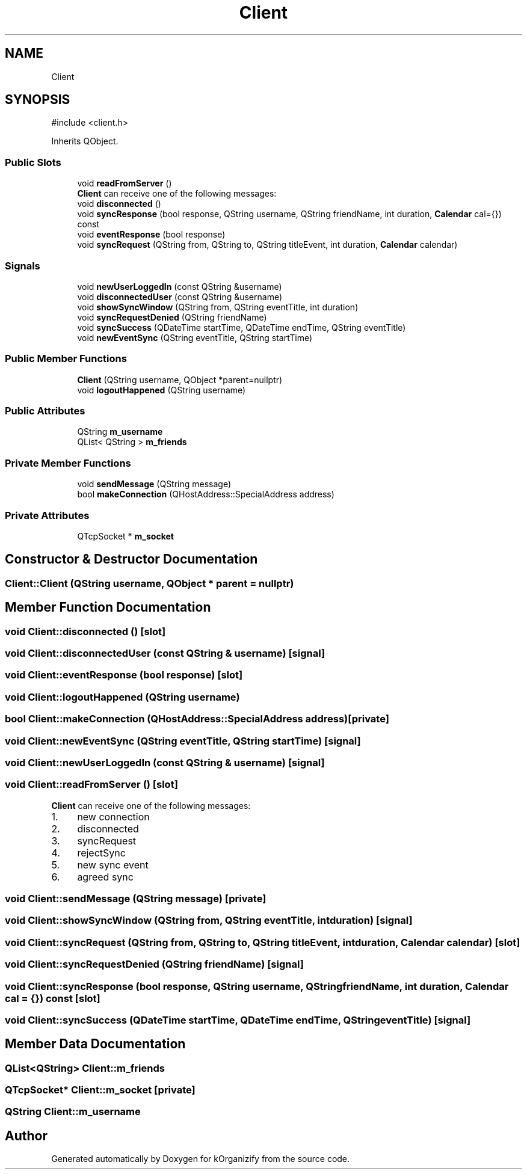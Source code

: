 .TH "Client" 3 "kOrganizify" \" -*- nroff -*-
.ad l
.nh
.SH NAME
Client
.SH SYNOPSIS
.br
.PP
.PP
\fR#include <client\&.h>\fP
.PP
Inherits QObject\&.
.SS "Public Slots"

.in +1c
.ti -1c
.RI "void \fBreadFromServer\fP ()"
.br
.RI "\fBClient\fP can receive one of the following messages: "
.ti -1c
.RI "void \fBdisconnected\fP ()"
.br
.ti -1c
.RI "void \fBsyncResponse\fP (bool response, QString username, QString friendName, int duration, \fBCalendar\fP cal={}) const"
.br
.ti -1c
.RI "void \fBeventResponse\fP (bool response)"
.br
.ti -1c
.RI "void \fBsyncRequest\fP (QString from, QString to, QString titleEvent, int duration, \fBCalendar\fP calendar)"
.br
.in -1c
.SS "Signals"

.in +1c
.ti -1c
.RI "void \fBnewUserLoggedIn\fP (const QString &username)"
.br
.ti -1c
.RI "void \fBdisconnectedUser\fP (const QString &username)"
.br
.ti -1c
.RI "void \fBshowSyncWindow\fP (QString from, QString eventTitle, int duration)"
.br
.ti -1c
.RI "void \fBsyncRequestDenied\fP (QString friendName)"
.br
.ti -1c
.RI "void \fBsyncSuccess\fP (QDateTime startTime, QDateTime endTime, QString eventTitle)"
.br
.ti -1c
.RI "void \fBnewEventSync\fP (QString eventTitle, QString startTime)"
.br
.in -1c
.SS "Public Member Functions"

.in +1c
.ti -1c
.RI "\fBClient\fP (QString username, QObject *parent=nullptr)"
.br
.ti -1c
.RI "void \fBlogoutHappened\fP (QString username)"
.br
.in -1c
.SS "Public Attributes"

.in +1c
.ti -1c
.RI "QString \fBm_username\fP"
.br
.ti -1c
.RI "QList< QString > \fBm_friends\fP"
.br
.in -1c
.SS "Private Member Functions"

.in +1c
.ti -1c
.RI "void \fBsendMessage\fP (QString message)"
.br
.ti -1c
.RI "bool \fBmakeConnection\fP (QHostAddress::SpecialAddress address)"
.br
.in -1c
.SS "Private Attributes"

.in +1c
.ti -1c
.RI "QTcpSocket * \fBm_socket\fP"
.br
.in -1c
.SH "Constructor & Destructor Documentation"
.PP 
.SS "Client::Client (QString username, QObject * parent = \fRnullptr\fP)"

.SH "Member Function Documentation"
.PP 
.SS "void Client::disconnected ()\fR [slot]\fP"

.SS "void Client::disconnectedUser (const QString & username)\fR [signal]\fP"

.SS "void Client::eventResponse (bool response)\fR [slot]\fP"

.SS "void Client::logoutHappened (QString username)"

.SS "bool Client::makeConnection (QHostAddress::SpecialAddress address)\fR [private]\fP"

.SS "void Client::newEventSync (QString eventTitle, QString startTime)\fR [signal]\fP"

.SS "void Client::newUserLoggedIn (const QString & username)\fR [signal]\fP"

.SS "void Client::readFromServer ()\fR [slot]\fP"

.PP
\fBClient\fP can receive one of the following messages: 
.IP "1." 4
new connection
.IP "2." 4
disconnected
.IP "3." 4
syncRequest
.IP "4." 4
rejectSync
.IP "5." 4
new sync event
.IP "6." 4
agreed sync 
.PP

.SS "void Client::sendMessage (QString message)\fR [private]\fP"

.SS "void Client::showSyncWindow (QString from, QString eventTitle, int duration)\fR [signal]\fP"

.SS "void Client::syncRequest (QString from, QString to, QString titleEvent, int duration, \fBCalendar\fP calendar)\fR [slot]\fP"

.SS "void Client::syncRequestDenied (QString friendName)\fR [signal]\fP"

.SS "void Client::syncResponse (bool response, QString username, QString friendName, int duration, \fBCalendar\fP cal = \fR{}\fP) const\fR [slot]\fP"

.SS "void Client::syncSuccess (QDateTime startTime, QDateTime endTime, QString eventTitle)\fR [signal]\fP"

.SH "Member Data Documentation"
.PP 
.SS "QList<QString> Client::m_friends"

.SS "QTcpSocket* Client::m_socket\fR [private]\fP"

.SS "QString Client::m_username"


.SH "Author"
.PP 
Generated automatically by Doxygen for kOrganizify from the source code\&.
